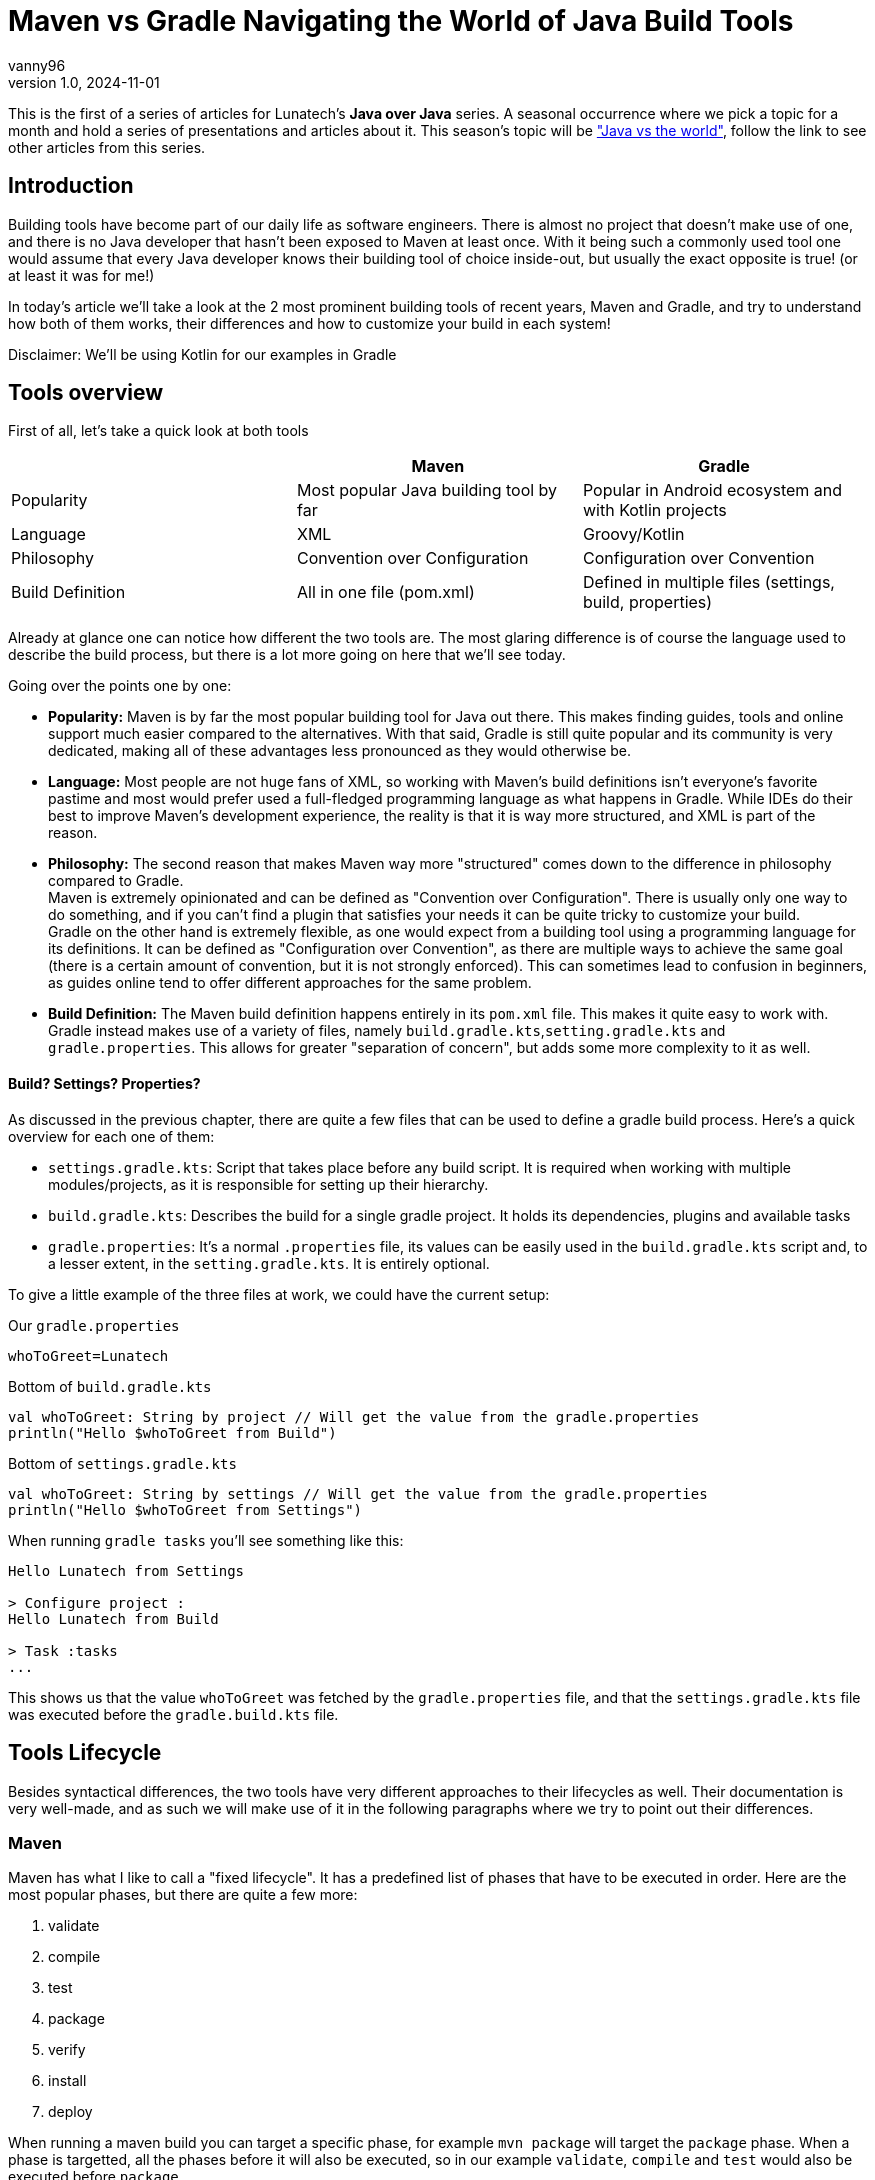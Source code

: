 = Maven vs Gradle Navigating the World of Java Build Tools
vanny96
v1.0, 2024-11-01
:title: Maven vs Gradle Navigating the World of Java Build Tools
:imagesdir: ../media/2024-11-01-maven-vs-gradle
:lang: en
:tags: [java, maven, gradle, java-vs-world, java-over-java]

This is the first of a series of articles for Lunatech's *Java over Java* series. A seasonal occurrence
where we pick a topic for a month and hold a series of presentations and articles about it. This season's topic
will be https://blog.lunatech.com/tags/java-vs-world["Java vs the world"], follow the link to see other
articles from this series.

== Introduction
Building tools have become part of our daily life as software engineers. There is almost no project that doesn't
make use of one, and there is no Java developer that hasn't been exposed to Maven at least once.
With it being such a commonly used tool one would assume that every Java developer knows their building tool of choice
inside-out, but usually the exact opposite is true! (or at least it was for me!)

In today's article we'll take a look at the 2 most prominent building tools of recent years, Maven and Gradle,
and try to understand how both of them works, their differences and how to customize your build in each system!

****
Disclaimer: We'll be using Kotlin for our examples in Gradle
****

== Tools overview

First of all, let's take a quick look at both tools

|===
| |Maven |Gradle

| Popularity
| Most popular Java building tool by far
| Popular in Android ecosystem and with Kotlin projects

| Language
| XML
| Groovy/Kotlin

| Philosophy
| Convention over Configuration
| Configuration over Convention

| Build Definition
| All in one file (pom.xml)
| Defined in multiple files (settings, build, properties)
|===

Already at glance one can notice how different the two tools are. The most glaring difference is of course
the language used to describe the build process, but there is a lot more going on here that we'll see today.

Going over the points one by one:

* *Popularity:* Maven is by far the most popular building tool for Java out there. This makes finding
guides, tools and online support much easier compared to the alternatives. With that said, Gradle is still quite
popular and its community is very dedicated, making all of these advantages less pronounced as they would otherwise be.

* *Language:* Most people are not huge fans of XML, so working with Maven's build definitions isn't everyone's
favorite pastime and most would prefer used a full-fledged programming language as what happens in Gradle. While
IDEs do their best to improve Maven's development experience, the reality is that it is way more structured, and XML
is part of the reason.

* *Philosophy:* The second reason that makes Maven way more "structured" comes down to the difference in
philosophy compared to Gradle. +
Maven is extremely opinionated and can be defined as "Convention over Configuration". There is usually
only one way to do something, and if you can't find a plugin that satisfies your needs it can be
quite tricky to customize your build. +
Gradle on the other hand is extremely flexible, as one would expect from a building tool using a
programming language for its definitions.
It can be defined as "Configuration over Convention", as there are multiple ways to achieve the same goal
(there is a certain amount of convention, but it is not strongly enforced). This can sometimes lead to
confusion in beginners, as guides online tend to offer different approaches for the same problem.

* *Build Definition:* The Maven build definition happens entirely in its `pom.xml` file. This makes it
quite easy to work with. +
Gradle instead makes use of a variety of files, namely `build.gradle.kts`,`setting.gradle.kts` and `gradle.properties`.
This allows for greater "separation of concern", but adds some more complexity to it as well.

==== Build? Settings? Properties?
As discussed in the previous chapter, there are quite a few files that can be used to define a gradle
build process. Here's a quick overview for each one of them:

* `settings.gradle.kts`: Script that takes place before any build script. It is required when working
with multiple modules/projects, as it is responsible for setting up their hierarchy.
* `build.gradle.kts`: Describes the build for a single gradle project. It holds its dependencies, plugins and
available tasks
* `gradle.properties`: It's a normal `.properties` file, its values can be easily used in the
`build.gradle.kts` script and, to a lesser extent, in the `setting.gradle.kts`. It is entirely optional.

To give a little example of the three files at work, we could have the current setup:

Our `gradle.properties`
[source,properties]
----
whoToGreet=Lunatech
----

Bottom of `build.gradle.kts`
[source,kotlin]
----
val whoToGreet: String by project // Will get the value from the gradle.properties
println("Hello $whoToGreet from Build")
----

Bottom of `settings.gradle.kts`
[source,kotlin]
----
val whoToGreet: String by settings // Will get the value from the gradle.properties
println("Hello $whoToGreet from Settings")
----

When running `gradle tasks` you'll see something like this:
[source,text]
----
Hello Lunatech from Settings

> Configure project :
Hello Lunatech from Build

> Task :tasks
...
----

This shows us that the value `whoToGreet` was fetched by the `gradle.properties` file,
and that the `settings.gradle.kts` file was executed before the `gradle.build.kts` file.

== Tools Lifecycle
Besides syntactical differences, the two tools have very different approaches to their lifecycles as well.
Their documentation is very well-made, and as such we will make use of it in the following paragraphs where we try
to point out their differences.

=== Maven
Maven has what I like to call a "fixed lifecycle". It has a predefined list of phases that have to be executed in order.
Here are the most popular phases, but there are quite a few more:

. validate
. compile
. test
. package
. verify
. install
. deploy

When running a maven build you can target a specific phase, for example `mvn package` will target the
`package` phase. When a phase is targetted, all the phases before it will also be executed, so in our example
`validate`, `compile` and `test` would also be executed before `package`.

What happens in a specific phase is defined by `plugins`. A plugin in Maven is a piece of configuration
that allows to tie some script execution to a specific phase. Every time a `phase` is being processed
maven will check which plugins have mapped their executions to that specific `phase` and will execute them.

image::maven-lifecylce.png[Maven lifecycle, 600]

To demonstrate this behaviour we can use an extremely simple plugin, `echo-maven-plugin`. This plugin
allows us to print any `message` we want during the build process.

We can add the following block to our `pom.xml`
[source,xml]
----
<build>
    <!-- Maven Build Lifecycle -->
    <plugins>
        <plugin>
            <groupId>com.github.ekryd.echo-maven-plugin</groupId>
            <artifactId>echo-maven-plugin</artifactId>
            <version>1.3.2</version>
            <executions>
                <execution>
                    <id>echo-test</id>
                    <phase>test</phase>
                    <goals>
                        <goal>echo</goal>
                    </goals>
                    <configuration>
                        <message>Hello world at test</message>
                    </configuration>
                </execution>
                <execution>
                    <id>echo-compile</id>
                    <phase>compile</phase>
                    <goals>
                        <goal>echo</goal>
                    </goals>
                    <configuration>
                        <message>Hello world at compile</message>
                    </configuration>
                </execution>
                <execution>
                    <id>echo-validate</id>
                    <phase>validate</phase>
                    <goals>
                        <goal>echo</goal>
                    </goals>
                    <configuration>
                        <message>Hello world at validate</message>
                    </configuration>
                </execution>
            </executions>
        </plugin>
    </plugins>
</build>
----

For this plugin, we're defining 3 different executions that will occur at 3 different phases: `validate`, `compile` and `test`.
Running `mvn test` should return something like this:
[source,text]
----
[INFO] --- echo:1.3.2:echo (echo-validate) @ maven_demo ---
[INFO] Hello world at validate
[INFO]
[INFO] --- resources:3.3.1:resources (default-resources) @ maven_demo ---
[INFO] Copying 0 resource from src/main/resources to target/classes
[INFO]
[INFO] --- compiler:3.13.0:compile (default-compile) @ maven_demo ---
[INFO] Recompiling the module because of changed source code.
[INFO] Compiling 2 source files with javac [debug target 17] to target/classes
[INFO]
[INFO] --- echo:1.3.2:echo (echo-compile) @ maven_demo ---
[INFO] Hello world at compile
[INFO]
[INFO] --- resources:3.3.1:testResources (default-testResources) @ maven_demo ---
[INFO] skip non existing resourceDirectory /Users/giovannibarbaro/Desktop/Personal/maven_gradle_demo/maven_demo/src/test/resources
[INFO]
[INFO] --- compiler:3.13.0:testCompile (default-testCompile) @ maven_demo ---
[INFO] Recompiling the module because of changed dependency.
[INFO]
[INFO] --- surefire:3.2.5:test (default-test) @ maven_demo ---
[INFO]
[INFO] --- echo:1.3.2:echo (echo-test) @ maven_demo ---
[INFO] Hello world at test
----

We can see how the three plugin executions were processed not in the order that they were defined, but
in the lifecycle pre-determined order. It's also possible to see how some default plugins will run even
if not defined in our `pom.xml`, as they're pre-configured by maven itself.

=== Gradle
In Gradle, there is no strict "fixed lifecycle" as in Maven. Instead, Gradle relies on a task-based
model where tasks can be defined with custom actions and dependencies. Each task has a specific
purpose, and you can control the order and execution of tasks through dependencies or by explicitly
defining task relationships.

image::gradle-lifecycle.png[Gradle Lifecycle, 400]

Gradle by default doesn't come with any useful task, but thanks to the `Java` plugin a few key tasks are
added to our arsenal:

* assemble
* build
* check
* clean
* compileJava
* test

When you run a Gradle build, you can specify a particular task, for example, `gradle build`. Gradle
will run all necessary dependent tasks, so in this example, compileJava, test, and assemble would
also execute as dependencies of build.

To experiment once again with this workflow, we can try to print some "Hellos". Let's start by adding the
following script at the bottom of our `build.gradle.kts`
[source,kotlin]
----
val compileJava = tasks.named("compileJava")
val assemble = tasks.named("assemble")
val test = tasks.named("test")

val helloWorldCompile = tasks.register("helloCompile") {
    doFirst { println("Hello from compile") }
    dependsOn(compileJava)
}

tasks.register("helloAssemble") {
    doFirst { println("Hello from assemble") }
    dependsOn(assemble)
}

tasks.register("helloTest") {
    doFirst { println("Hello from test") }
    dependsOn(test)
}
----

Now we have registered 3 new tasks to our Gradle configuration: `helloCompile`, `helloAssemble`, `helloTest`
When executing any of these tasks, Gradle will first resolve their dependencies and then execute them.

As an example, this should be the output of `gradle helloAssemble --info`
[source,text]
----
> Task :compileJava UP-TO-DATE
:pluginDescriptors (Thread[Execution worker Thread 4,5,main]) started.

> Task :pluginDescriptors
:processResources (Thread[Execution worker Thread 4,5,main]) started.

> Task :processResources NO-SOURCE
:classes (Thread[Execution worker Thread 4,5,main]) started.

> Task :classes UP-TO-DATE
:jar (Thread[Execution worker Thread 4,5,main]) started.

> Task :jar
:assemble (Thread[Execution worker Thread 4,5,main]) started.

> Task :assemble
:helloAssemble (Thread[Execution worker Thread 3,5,main]) started.

> Task :helloAssemble
Hello from assemble
----

We can see how `:assemble` and all of its dependencies had to be executed before `:helloAssemble` itself
is processed.

One important thing to note is that by defining the tasks as we did, they will only ever be processed when
called. If we want to define a task `A` that runs before/after another task `B` does, then we need change
task `B` as in the following example

[source,kotlin]
----
// :helloWorldCompile -> task A
// :compileJava -> task B
compileJava {
    // If you want for task A to run first
    dependsOn(helloWorldCompile)
    // If you want for task A to run last
    finalizedBy(helloWorldCompile)
}
----

==== Gradle plugin
Gradle also has the concept of plugin. We won't be exploring it too much in this article, but it is important
to know that it differs quite substantially from Maven's plugin.

A Gradle plugin is highly flexible and allows dynamic changes in the build file. It adds tasks,
configurations, or custom logic directly to the build.gradle file, which can modify the build's
behavior at different stages.

[source,java]
----
// Not functional code, only here to show general structure
abstract public class GradlePluginExample implements Plugin<Project> {

    @Override
    public void apply(Project project) {
        project.getPlugin().apply(JavaPlugin.class);
        project.getDependencies().add("implementation", "plugin:lunatech:1.9.93");

        var helloWorld = project.getTasks().register("helloWorld", (task) -> {
            System.out.println("Hello World!");
        });

        var compileJava = project.getTasks().getByName("compileJava");
        compileJava.finalizedBy(helloWorld);
    }
}
----

We can see how from the plugin's `apply` method we can configure everything we could normally
access from the `build.gradle.kts`. So, while we could limit ourselves to just define a set of tasks
(which would make it similar to a Maven plugin), it has the full capabilities that are normally reserved
to a build file.

== Customizing the build cycle
As we've seen, customizing the build lifecycle can easily be done with both tools. But while Gradle
tasks allow for custom code to be executed at any point of the build pipeline, maven relies on pre-packaged
scripts in the form of plugins that will then be executed at specific phases.

=== Scenario

We have a very small Java application at `app.Test` that reads a file from its `resources` and prints
it out. It looks something like this:

[source,java]
----
public class Test {
    public static void main(String[] args) {
        System.out.println("Hello world");

        var inputStream = Test.class.getResourceAsStream("/java_vs_java.txt");
        var bufferedReader = new BufferedReader(new InputStreamReader(inputStream));
        var result = bufferedReader.lines().collect(Collectors.joining("\n"));
        System.out.println(result);
    }
}
----

The kicker is, the file `java_vs_java.txt` does _not_ exist, and we want to generate it during the build
lifecycle.

=== Maven
Which options do we have if we're working with Maven, and we can't find the plugin that satisfies our needs?

There are 2 routes that we con follow in this scenario:

* Create our own plugin
* Leverage `exec-maven-plugin`, https://www.mojohaus.org/exec-maven-plugin/index.html[a plugin] that allows to run custom code during the build lifecycle

Today we'll explore the second option as it is the one that requires the least setup

The `exec-maven-plugin` plugin can run either Java classes or external programs. We'll use it with
a Java class defined in our project to further minimize the needed setup.

We can create a simple Java application at `build.GenerateFile` that will take care of generating
the file that we need:

[source,java]
----
public class GenerateFile {

    public static void main(String[] args) throws IOException {
        String destFile = args[0];
        String content = args[1];

        System.out.println("Creating file " + destFile);
        System.out.println("Content is " + content);

        var file = new File(destFile);
        file.getParentFile().mkdirs();
        file.createNewFile();

        var fileWriter = new FileWriter(file);
        fileWriter.write(content);
        fileWriter.close();
        System.out.println("File created: " + file.getAbsolutePath());
    }
}
----

Since we want to make this application reusable, we parametrized the destination file and its content.
Now that we've defined the application, we can call it as follows in our `pom.xml`

[source,xml]
----
<build>
    <plugins>
        <plugin>
            <groupId>org.codehaus.mojo</groupId>
            <artifactId>exec-maven-plugin</artifactId>
            <version>3.4.1</version>
            <executions>
                <execution>
                    <id>generate-custom-resource</id>
                    <phase>compile</phase>
                    <goals>
                        <goal>java</goal>
                    </goals>
                    <configuration>
                        <mainClass>build.GenerateFile</mainClass>
                        <arguments>
                            <argument>
                                ${project.build.outputDirectory}/java_vs_java.txt
                            </argument>
                            <argument>Maven was able to create me!!</argument>
                        </arguments>
                    </configuration>
                </execution>
            </executions>
        </plugin>
    </plugins>
</build>
----

Let's take a closer look at some of the configurations here:

* `phase=compile`: This means that the code will run during the `compile` phase of the fixed lifecycle
* `goal=java`: This will specify that we're running a Java application - https://www.mojohaus.org/exec-maven-plugin/java-mojo.html[More info here]
* `mainClass=build.GenerateFile`: This points the plugin to the application that we want to run
* `arguments`: Here we pass the destination file and its content

Lastly, to see if the application is working, let's run `java -cp ./target/maven_demo-1.0-SNAPSHOT.jar app.Test`.
We should see this:

[source,text]
----
Hello world
Maven was able to create me!!
----

One thing that is important to notice is that we ran the application after the `compile` phase.
If we tried to use an earlier phase like `validate` we would have been met with a `java.lang.ClassNotFoundException: build.GenerateFile`. +
This happens because the `GenerateFile` itself hasn't been compiled yet, so the `maven-exec-plugin`
won't be able to execute it.

If you need to execute an application before the `compile` phase, consider moving the `GenerateFile`
application to another module or, at that point, consider investing the time to create a custom plugin.

=== Gradle
Since gradle is intrinsically more configurable, creating custom executions is more straight forward.
Given the same `app.Test`, we can achieve the file generation by adding this to our `build.gradle.kts`:

[source,kotlin]
----
val generateFile = tasks.register("generateFile") {
    doFirst{
        val file = layout.buildDirectory.file("resources/main/java_vs_java.txt").get().asFile
        val content = "Gradle was able to create me!!"

        file.parentFile.mkdirs()
        file.createNewFile()
        file.writeText(content)
    }
}

assemble {
    dependsOn(generateFile)
}
----

== Conclusion
Today we took a deep dive into Maven's and Gradle's build lifecycles, how they differ and how to leverage
both to achieve your ideal build pipeline. +
There is a lot of room to go even deeper into these topics,
like understanding how to better use the multi-module/project capabilities of both tools or how to create
custom plugins, but that will be the topic for another article!